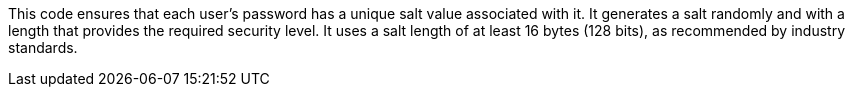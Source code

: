 This code ensures that each user's password has a unique salt value associated with it. It generates a 
salt randomly and with a length that provides the required
security level. It uses a salt length of at least 16 bytes (128 bits), as recommended
by industry standards.


